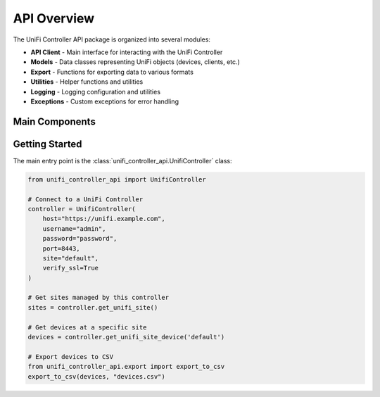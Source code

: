 =================
API Overview
=================

The UniFi Controller API package is organized into several modules:

* **API Client** - Main interface for interacting with the UniFi Controller
* **Models** - Data classes representing UniFi objects (devices, clients, etc.)
* **Export** - Functions for exporting data to various formats
* **Utilities** - Helper functions and utilities
* **Logging** - Logging configuration and utilities
* **Exceptions** - Custom exceptions for error handling

Main Components
==============

.. autosummary::
   :nosignatures:

   unifi_controller_api.UnifiController
   unifi_controller_api.models
   unifi_controller_api.export
   unifi_controller_api.exceptions
   unifi_controller_api.logging
   unifi_controller_api.utils

Getting Started
==============

The main entry point is the :class:`unifi_controller_api.UnifiController` class:

.. code-block:: python

    from unifi_controller_api import UnifiController

    # Connect to a UniFi Controller
    controller = UnifiController(
        host="https://unifi.example.com",
        username="admin",
        password="password",
        port=8443,
        site="default",
        verify_ssl=True
    )

    # Get sites managed by this controller
    sites = controller.get_unifi_site()

    # Get devices at a specific site
    devices = controller.get_unifi_site_device('default')

    # Export devices to CSV
    from unifi_controller_api.export import export_to_csv
    export_to_csv(devices, "devices.csv")